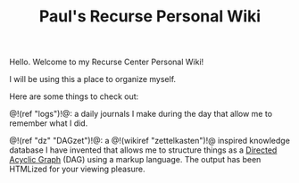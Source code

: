 #+TITLE: Paul's Recurse Personal Wiki

Hello. Welcome to my Recurse Center Personal Wiki!

I will be using this a place to organize myself.

Here are some things to check out:

@!(ref "logs")!@: a daily journals I make during
the day that allow me to remember what I did.

@!(ref "dz" "DAGzet")!@: a @!(wikiref "zettelkasten")!@ inspired
knowledge database I have invented that allows me to structure things
as a [[https://en.wikipedia.org/wiki/Directed_acyclic_graph][Directed Acyclic Graph]]
(DAG) using a markup language. The output has been HTMLized
for your viewing pleasure.
